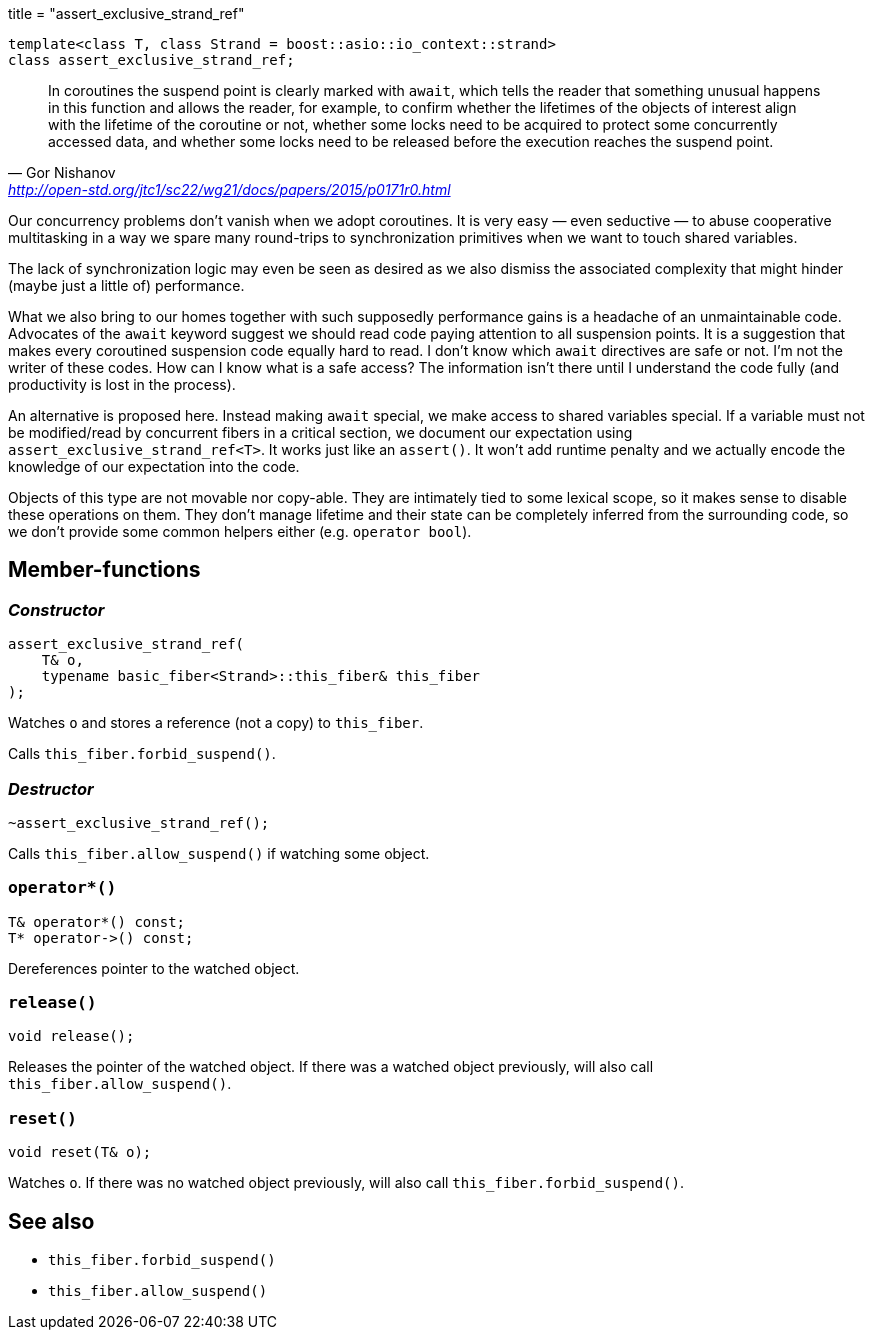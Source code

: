+++
title = "assert_exclusive_strand_ref"
+++

[source,cpp]
----
template<class T, class Strand = boost::asio::io_context::strand>
class assert_exclusive_strand_ref;
----

[quote, Gor Nishanov, '<http://open-std.org/jtc1/sc22/wg21/docs/papers/2015/p0171r0.html>']
____
In coroutines the suspend point is clearly marked with `await`, which tells the
reader that something unusual happens in this function and allows the reader,
for example, to confirm whether the lifetimes of the objects of interest align
with the lifetime of the coroutine or not, whether some locks need to be
acquired to protect some concurrently accessed data, and whether some locks need
to be released before the execution reaches the suspend point.
____

Our concurrency problems don't vanish when we adopt coroutines. It is very easy
— even seductive — to abuse cooperative multitasking in a way we spare many
round-trips to synchronization primitives when we want to touch shared
variables.

The lack of synchronization logic may even be seen as desired as we also dismiss
the associated complexity that might hinder (maybe just a little of)
performance.

What we also bring to our homes together with such supposedly performance gains
is a headache of an unmaintainable code. Advocates of the `await` keyword
suggest we should read code paying attention to all suspension points. It is a
suggestion that makes every coroutined suspension code equally hard to read. I
don't know which `await` directives are safe or not. I'm not the writer of these
codes. How can I know what is a safe access? The information isn't there until I
understand the code fully (and productivity is lost in the process).

An alternative is proposed here. Instead making `await` special, we make access
to shared variables special. If a variable must not be modified/read by
concurrent fibers in a critical section, we document our expectation using
`assert_exclusive_strand_ref<T>`. It works just like an `assert()`. It won't add
runtime penalty and we actually encode the knowledge of our expectation into the
code.

Objects of this type are not movable nor copy-able. They are intimately tied to
some lexical scope, so it makes sense to disable these operations on them. They
don't manage lifetime and their state can be completely inferred from the
surrounding code, so we don't provide some common helpers either (e.g. `operator
bool`).

== Member-functions

=== _Constructor_

[source,cpp]
----
assert_exclusive_strand_ref(
    T& o,
    typename basic_fiber<Strand>::this_fiber& this_fiber
);
----

Watches `o` and stores a reference (not a copy) to `this_fiber`.

Calls `this_fiber.forbid_suspend()`.

=== _Destructor_

[source,cpp]
----
~assert_exclusive_strand_ref();
----

Calls `this_fiber.allow_suspend()` if watching some object.

=== `operator*()`

[source,cpp]
----
T& operator*() const;
T* operator->() const;
----

Dereferences pointer to the watched object.

=== `release()`

[source,cpp]
----
void release();
----

Releases the pointer of the watched object. If there was a watched object
previously, will also call `this_fiber.allow_suspend()`.

=== `reset()`

[source,cpp]
----
void reset(T& o);
----

Watches `o`. If there was no watched object previously, will also call
`this_fiber.forbid_suspend()`.

== See also

* `this_fiber.forbid_suspend()`
* `this_fiber.allow_suspend()`
